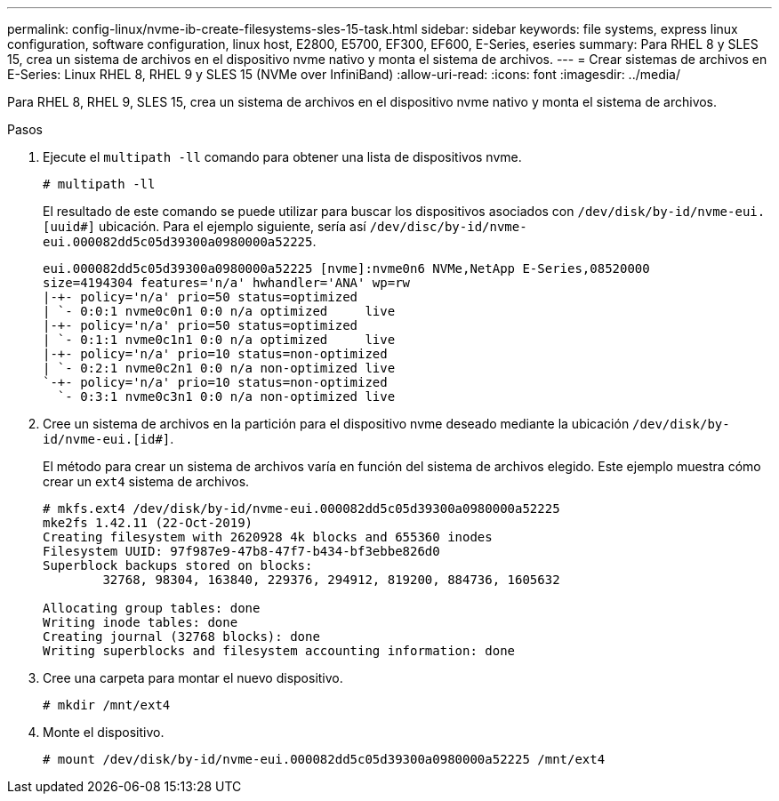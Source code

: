---
permalink: config-linux/nvme-ib-create-filesystems-sles-15-task.html 
sidebar: sidebar 
keywords: file systems, express linux configuration, software configuration, linux host, E2800, E5700, EF300, EF600, E-Series, eseries 
summary: Para RHEL 8 y SLES 15, crea un sistema de archivos en el dispositivo nvme nativo y monta el sistema de archivos. 
---
= Crear sistemas de archivos en E-Series: Linux RHEL 8, RHEL 9 y SLES 15 (NVMe over InfiniBand)
:allow-uri-read: 
:icons: font
:imagesdir: ../media/


[role="lead"]
Para RHEL 8, RHEL 9, SLES 15, crea un sistema de archivos en el dispositivo nvme nativo y monta el sistema de archivos.

.Pasos
. Ejecute el `multipath -ll` comando para obtener una lista de dispositivos nvme.
+
[listing]
----
# multipath -ll
----
+
El resultado de este comando se puede utilizar para buscar los dispositivos asociados con `/dev/disk/by-id/nvme-eui.[uuid#]` ubicación. Para el ejemplo siguiente, sería así `/dev/disc/by-id/nvme-eui.000082dd5c05d39300a0980000a52225`.

+
[listing]
----
eui.000082dd5c05d39300a0980000a52225 [nvme]:nvme0n6 NVMe,NetApp E-Series,08520000
size=4194304 features='n/a' hwhandler='ANA' wp=rw
|-+- policy='n/a' prio=50 status=optimized
| `- 0:0:1 nvme0c0n1 0:0 n/a optimized     live
|-+- policy='n/a' prio=50 status=optimized
| `- 0:1:1 nvme0c1n1 0:0 n/a optimized     live
|-+- policy='n/a' prio=10 status=non-optimized
| `- 0:2:1 nvme0c2n1 0:0 n/a non-optimized live
`-+- policy='n/a' prio=10 status=non-optimized
  `- 0:3:1 nvme0c3n1 0:0 n/a non-optimized live
----
. Cree un sistema de archivos en la partición para el dispositivo nvme deseado mediante la ubicación `/dev/disk/by-id/nvme-eui.[id#]`.
+
El método para crear un sistema de archivos varía en función del sistema de archivos elegido. Este ejemplo muestra cómo crear un `ext4` sistema de archivos.

+
[listing]
----
# mkfs.ext4 /dev/disk/by-id/nvme-eui.000082dd5c05d39300a0980000a52225
mke2fs 1.42.11 (22-Oct-2019)
Creating filesystem with 2620928 4k blocks and 655360 inodes
Filesystem UUID: 97f987e9-47b8-47f7-b434-bf3ebbe826d0
Superblock backups stored on blocks:
        32768, 98304, 163840, 229376, 294912, 819200, 884736, 1605632

Allocating group tables: done
Writing inode tables: done
Creating journal (32768 blocks): done
Writing superblocks and filesystem accounting information: done
----
. Cree una carpeta para montar el nuevo dispositivo.
+
[listing]
----
# mkdir /mnt/ext4
----
. Monte el dispositivo.
+
[listing]
----
# mount /dev/disk/by-id/nvme-eui.000082dd5c05d39300a0980000a52225 /mnt/ext4
----

